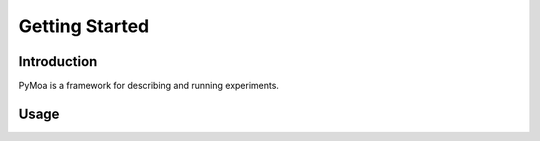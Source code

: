 Getting Started
================

Introduction
-------------

PyMoa is a framework for describing and running experiments.

Usage
------

